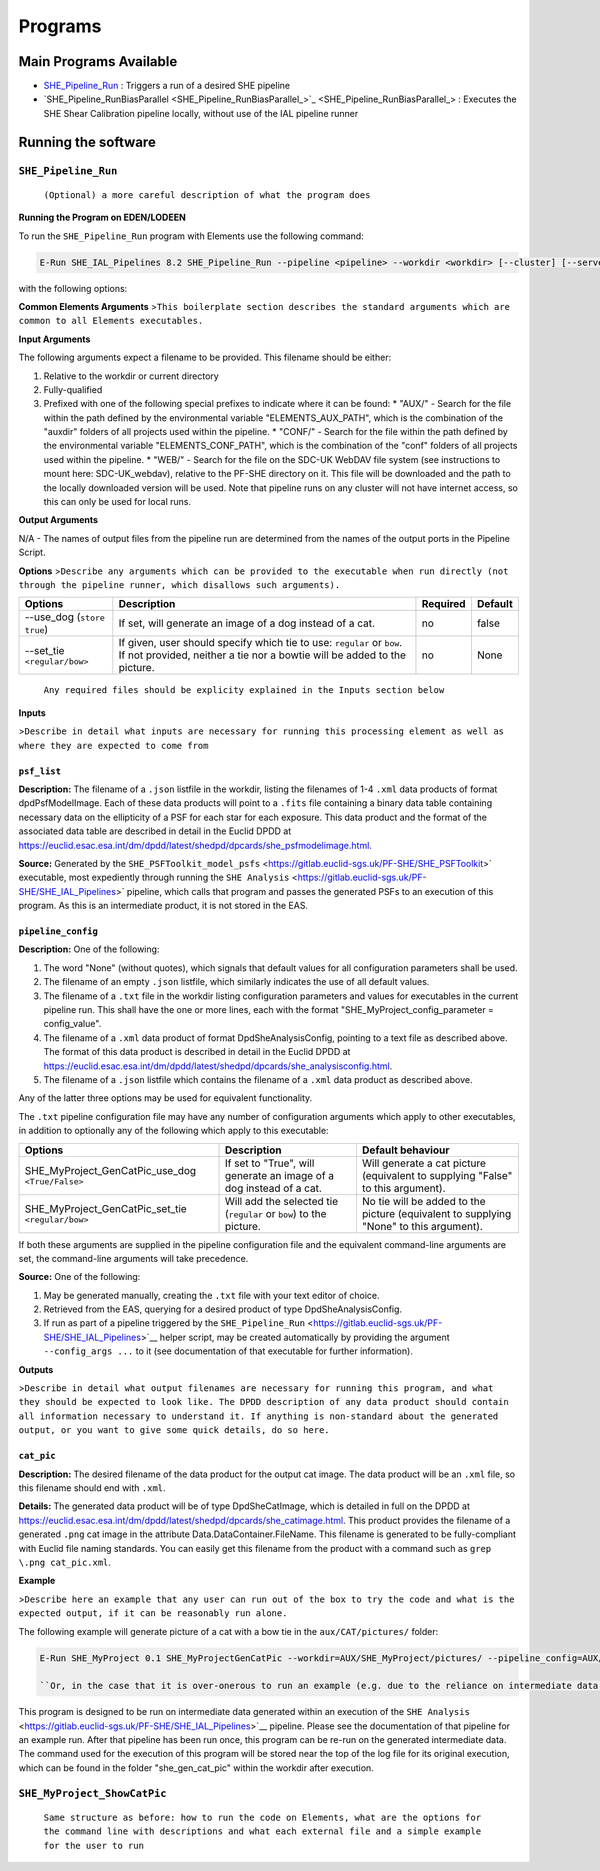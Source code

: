Programs
========

Main Programs Available
-----------------------

-  `SHE_Pipeline_Run <SHE_Pipeline_Run_>`_ : Triggers a run of a desired SHE pipeline
-  `SHE_Pipeline_RunBiasParallel <SHE_Pipeline_RunBiasParallel_>`_ : Executes the SHE Shear Calibration pipeline locally, without use of the IAL pipeline runner

Running the software
--------------------

``SHE_Pipeline_Run``
~~~~~~~~~~~~~~~~~~~~~~~~~~~

    ``(Optional) a more careful description of what the program does``
    

**Running the Program on EDEN/LODEEN**

To run the ``SHE_Pipeline_Run`` program with Elements use the following command:

.. code:: bash

    E-Run SHE_IAL_Pipelines 8.2 SHE_Pipeline_Run --pipeline <pipeline> --workdir <workdir> [--cluster] [--server_url <serverurl>] [--server_config <server_config>] [--isf <isf>] [--isf_args <isf_args>] [--config <config>] [--config_args <config_args>] [--plan_args <plan_args>] [--log-file <filename>] [--log-level <value>]

with the following options:

**Common Elements Arguments**
>\ ``This boilerplate section describes the standard arguments which are common to all Elements executables.``

+------------------------------+------------------------------------------------------------------------------------------------------------------------------------------------------------------------------------------------------------------------------------------------------------------------------------------------------------------------------------------------------------------------------------------------------------+----------------+---------------+
| **Argument**                 | **Description**                                                                                                                                                                                                                                                                                                                                                                                            | **Required**   | **Default**   |
+==============================+============================================================================================================================================================================================================================================================================================================================================================================================================+================+===============+
| --workdir ``<path>``         | Name of the working directory, where input data is stored and output data will be created.                                                                                                                                                                                                                                                                                                                 | yes            | N/A           |
+------------------------------+------------------------------------------------------------------------------------------------------------------------------------------------------------------------------------------------------------------------------------------------------------------------------------------------------------------------------------------------------------------------------------------------------------+----------------+---------------+
| --log-file ``<filename>``    | Name of a filename to store logging data in, relative to the workdir. If not provided, logging data will only be output to the terminal. Note that this will only contain logs directly from the run of this executable. Logs of executables called during the pipeline execution will be stored in the "logs" directory of the workdir.   | no             | None          |
+------------------------------+------------------------------------------------------------------------------------------------------------------------------------------------------------------------------------------------------------------------------------------------------------------------------------------------------------------------------------------------------------------------------------------------------------+----------------+---------------+
| --log-level ``<filename>``   | Minimum severity level at which to print logging information. Valid values are DEBUG, INFO, WARNING, and ERROR. Note that this will only contain logs directly from the run of this executable. The log level of executables called during pipeline execut will be set based on the configuration of the pipeline server (normally INFO).                                                                                                                                                                      | no             | INFO          |
+------------------------------+------------------------------------------------------------------------------------------------------------------------------------------------------------------------------------------------------------------------------------------------------------------------------------------------------------------------------------------------------------------------------------------------------------+----------------+---------------+

**Input Arguments**

The following arguments expect a filename to be provided. This filename should be either:

#. Relative to the workdir or current directory
#. Fully-qualified
#. Prefixed with one of the following special prefixes to indicate where it can be found:
   * "AUX/" - Search for the file within the path defined by the environmental variable "ELEMENTS_AUX_PATH", which is the combination of the "auxdir" folders of all projects used within the pipeline.
   * "CONF/" - Search for the file within the path defined by the environmental variable "ELEMENTS_CONF_PATH", which is the combination of the "conf" folders of all projects used within the pipeline.
   * "WEB/" - Search for the file on the SDC-UK WebDAV file system (see instructions to mount here: SDC-UK_webdav), relative to the PF-SHE directory on it. This file will be downloaded and the path to the locally downloaded version will be used. Note that pipeline runs on any cluster will not have internet access, so this can only be used for local runs.

+-------------------------------------+--------------------------------------------------------------------------------------------------------------------------------------------------------------------+----------------+----------------------------------------------------+
| **Argument**                        | **Description**                                                                                                                                                    | **Required**   | **Default**                                        |
+=====================================+====================================================================================================================================================================+================+====================================================+
| --isf ``<filename>``          | ``.txt`` file listing filenames to be provided to input ports of the pipeline. This file should have one port per line, with format ``<port_name>=<filename>``, e.g. ``my_input_port=MyInputFilename.xml``. If the ``--isf_args`` argument is used, any values for input ports passed to that will override values in this file. | no            | None (all input ports will take default values provided in the \<pipeline\_name\>_isf.txt file in SHE\_Pipeline/auxdir/SHE\_Pipeline, unless overridden through use of the ``isf_args`` argument.)) |
+-------------------------------------+--------------------------------------------------------------------------------------------------------------------------------------------------------------------+----------------+----------------------------------------------------+
| --_config ``<filename>``   | ``.txt`` file containing configuration options to be used for one or more task within the pipeline, ``.xml`` data product or pointing to such a text file, or .json listfile (Cardinality 0-1) either pointing to such a data product or empty. The text file should contain one option per line, in the format ``<option>=<value>``, e.g. ``SHE_Pipeline_profile=True``. If the ``--config_args`` argument is used, any values for options passed to that will override values in this file.   | no             | None (equivalent to providing an empty listfile, which results in default values being used for all options)   |
+-------------------------------------+--------------------------------------------------------------------------------------------------------------------------------------------------------------------+----------------+----------------------------------------------------+


**Output Arguments**

N/A - The names of output files from the pipeline run are determined from the names of the output ports in the Pipeline Script.

**Options**
>\ ``Describe any arguments which can be provided to the executable when run directly (not through the pipeline runner, which disallows such arguments).``

+--------------------------------+-----------------------------------------------------------------------------------------------------------------------------------------------------+----------------+---------------+
| **Options**                    | **Description**                                                                                                                                     | **Required**   | **Default**   |
+================================+=====================================================================================================================================================+================+===============+
| --use\_dog (``store true``)    | If set, will generate an image of a dog instead of a cat.                                                                                           | no             | false         |
+--------------------------------+-----------------------------------------------------------------------------------------------------------------------------------------------------+----------------+---------------+
| --set\_tie ``<regular/bow>``   | If given, user should specify which tie to use: ``regular`` or ``bow``. If not provided, neither a tie nor a bowtie will be added to the picture.   | no             | None          |
+--------------------------------+-----------------------------------------------------------------------------------------------------------------------------------------------------+----------------+---------------+

    ``Any required files should be explicity explained in the Inputs section below``

**Inputs**

>\ ``Describe in detail what inputs are necessary for running this processing element as well as where they are expected to come from``

``psf_list``
............

**Description:** The filename of a ``.json`` listfile in the workdir,
listing the filenames of 1-4 ``.xml`` data products of format
dpdPsfModelImage. Each of these data products will point to a ``.fits``
file containing a binary data table containing necessary data on the
ellipticity of a PSF for each star for each exposure. This data product
and the format of the associated data table are described in detail in
the Euclid DPDD at
https://euclid.esac.esa.int/dm/dpdd/latest/shedpd/dpcards/she\_psfmodelimage.html.

**Source:** Generated by the
``SHE_PSFToolkit_model_psfs`` <https://gitlab.euclid-sgs.uk/PF-SHE/SHE_PSFToolkit>`
executable, most expediently through running the
``SHE Analysis`` <https://gitlab.euclid-sgs.uk/PF-SHE/SHE_IAL_Pipelines>`
pipeline, which calls that program and passes the generated PSFs to an
execution of this program. As this is an intermediate product, it is not
stored in the EAS.

``pipeline_config``
...................

**Description:** One of the following:

1. The word "None" (without quotes), which signals that default values
   for all configuration parameters shall be used.
2. The filename of an empty ``.json`` listfile, which similarly
   indicates the use of all default values.
3. The filename of a ``.txt`` file in the workdir listing configuration
   parameters and values for executables in the current pipeline run.
   This shall have the one or more lines, each with the format
   "SHE\_MyProject\_config\_parameter = config\_value".
4. The filename of a ``.xml`` data product of format
   DpdSheAnalysisConfig, pointing to a text file as described above. The
   format of this data product is described in detail in the Euclid DPDD
   at
   https://euclid.esac.esa.int/dm/dpdd/latest/shedpd/dpcards/she\_analysisconfig.html.
5. The filename of a ``.json`` listfile which contains the filename of a
   ``.xml`` data product as described above.

Any of the latter three options may be used for equivalent
functionality.

The ``.txt`` pipeline configuration file may have any number of
configuration arguments which apply to other executables, in addition to
optionally any of the following which apply to this executable:

+---------------------------------------------------------+-----------------------------------------------------------------------+------------------------------------------------------------------------------------------+
| **Options**                                             | **Description**                                                       | **Default behaviour**                                                                    |
+=========================================================+=======================================================================+==========================================================================================+
| SHE\_MyProject\_GenCatPic\_use\_dog ``<True/False>``    | If set to "True", will generate an image of a dog instead of a cat.   | Will generate a cat picture (equivalent to supplying "False" to this argument).          |
+---------------------------------------------------------+-----------------------------------------------------------------------+------------------------------------------------------------------------------------------+
| SHE\_MyProject\_GenCatPic\_set\_tie ``<regular/bow>``   | Will add the selected tie (``regular`` or ``bow``) to the picture.    | No tie will be added to the picture (equivalent to supplying "None" to this argument).   |
+---------------------------------------------------------+-----------------------------------------------------------------------+------------------------------------------------------------------------------------------+

If both these arguments are supplied in the pipeline configuration file
and the equivalent command-line arguments are set, the command-line
arguments will take precedence.

**Source:** One of the following:

1. May be generated manually, creating the ``.txt`` file with your text
   editor of choice.
2. Retrieved from the EAS, querying for a desired product of type
   DpdSheAnalysisConfig.
3. If run as part of a pipeline triggered by the
   ``SHE_Pipeline_Run`` <https://gitlab.euclid-sgs.uk/PF-SHE/SHE_IAL_Pipelines>`__
   helper script, may be created automatically by providing the argument
   ``--config_args ...`` to it (see documentation of that executable for
   further information).

**Outputs**

>\ ``Describe in detail what output filenames are necessary for running this program, and what they should be expected to look like. The DPDD description of any data product should contain all information necessary to understand it. If anything is non-standard about the generated output, or you want to give some quick details, do so here.``

``cat_pic``
...........

**Description:** The desired filename of the data product for the output
cat image. The data product will be an ``.xml`` file, so this filename
should end with ``.xml``.

**Details:** The generated data product will be of type DpdSheCatImage,
which is detailed in full on the DPDD at
https://euclid.esac.esa.int/dm/dpdd/latest/shedpd/dpcards/she\_catimage.html.
This product provides the filename of a generated ``.png`` cat image in
the attribute Data.DataContainer.FileName. This filename is generated to
be fully-compliant with Euclid file naming standards. You can easily get
this filename from the product with a command such as
``grep \.png cat_pic.xml``.

**Example**

>\ ``Describe here an example that any user can run out of the box to try the code and what is the expected output, if it can be reasonably run alone.``

The following example will generate picture of a cat with a bow tie in
the ``aux/CAT/pictures/`` folder:

.. code:: bash

    E-Run SHE_MyProject 0.1 SHE_MyProjectGenCatPic --workdir=AUX/SHE_MyProject/pictures/ --pipeline_config=AUX/SHE_MyProject/example_config.xml --psf_list=AUX/SHE_MyProject/example_psf.fits --use_tie=bow

    ``Or, in the case that it is over-onerous to run an example (e.g. due to the reliance on intermediate data generated by a pipeline run which is not normally available outside of such a run), instead point to an example of running a pipeline which will call this executable.``

This program is designed to be run on intermediate data generated within
an execution of the
``SHE Analysis`` <https://gitlab.euclid-sgs.uk/PF-SHE/SHE_IAL_Pipelines>`__
pipeline. Please see the documentation of that pipeline for an example
run. After that pipeline has been run once, this program can be re-run
on the generated intermediate data. The command used for the execution
of this program will be stored near the top of the log file for its
original execution, which can be found in the folder
"she\_gen\_cat\_pic" within the workdir after execution.

``SHE_MyProject_ShowCatPic``
~~~~~~~~~~~~~~~~~~~~~~~~~~~~

    ``Same structure as before: how to run the code on Elements, what are the options for the command line with descriptions and what each external file and a simple example for the user to run``
